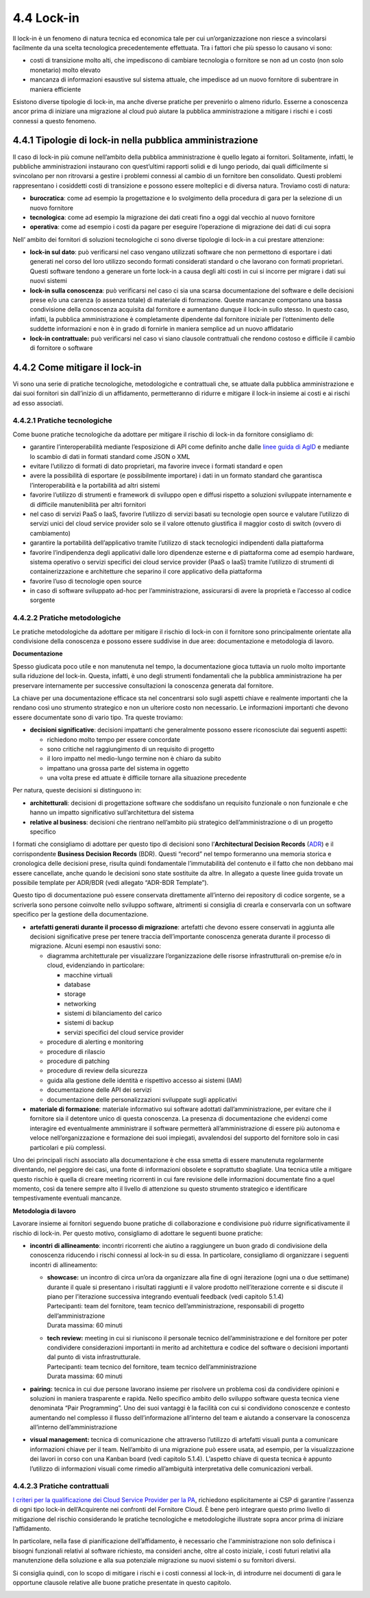 4.4 Lock-in
===========

Il lock-in è un fenomeno di natura tecnica ed economica tale per cui
un’organizzazione non riesce a svincolarsi facilmente da una scelta
tecnologica precedentemente effettuata. Tra i fattori che più spesso lo
causano vi sono:

-  costi di transizione molto alti, che impediscono di cambiare
   tecnologia o fornitore se non ad un costo (non solo monetario) molto
   elevato

-  mancanza di informazioni esaustive sul sistema attuale, che impedisce
   ad un nuovo fornitore di subentrare in maniera efficiente

Esistono diverse tipologie di lock-in, ma anche diverse pratiche per
prevenirlo o almeno ridurlo. Esserne a conoscenza ancor prima di
iniziare una migrazione al cloud può aiutare la pubblica amministrazione
a mitigare i rischi e i costi connessi a questo fenomeno.

4.4.1 Tipologie di lock-in nella pubblica amministrazione
---------------------------------------------------------

Il caso di lock-in più comune nell’ambito della pubblica amministrazione
è quello legato ai fornitori. Solitamente, infatti, le pubbliche
amministrazioni instaurano con quest’ultimi rapporti solidi e di lungo
periodo, dai quali difficilmente si svincolano per non ritrovarsi a
gestire i problemi connessi al cambio di un fornitore ben consolidato.
Questi problemi rappresentano i cosiddetti costi di transizione e
possono essere molteplici e di diversa natura. Troviamo costi di natura:

-  **burocratica**: come ad esempio la progettazione e lo svolgimento
   della procedura di gara per la selezione di un nuovo fornitore

-  **tecnologica**: come ad esempio la migrazione dei dati creati fino a
   oggi dal vecchio al nuovo fornitore

-  **operativa**: come ad esempio i costi da pagare per eseguire
   l’operazione di migrazione dei dati di cui sopra

Nell’ ambito dei fornitori di soluzioni tecnologiche ci sono diverse
tipologie di lock-in a cui prestare attenzione:

-  **lock-in sul dato**: può verificarsi nel caso vengano utilizzati
   software che non permettono di esportare i dati generati nel corso
   del loro utilizzo secondo formati considerati standard o che lavorano
   con formati proprietari. Questi software tendono a generare un forte
   lock-in a causa degli alti costi in cui si incorre per migrare i dati
   sui nuovi sistemi

-  **lock-in sulla conoscenza**: può verificarsi nel caso ci sia una
   scarsa documentazione del software e delle decisioni prese e/o una
   carenza (o assenza totale) di materiale di formazione. Queste
   mancanze comportano una bassa condivisione della conoscenza acquisita
   dal fornitore e aumentano dunque il lock-in sullo stesso. In questo
   caso, infatti, la pubblica amministrazione è completamente dipendente
   dal fornitore iniziale per l’ottenimento delle suddette informazioni
   e non è in grado di fornirle in maniera semplice ad un nuovo
   affidatario

-  **lock-in contrattuale:** può verificarsi nel caso vi siano clausole
   contrattuali che rendono costoso e difficile il cambio di fornitore o
   software

4.4.2 Come mitigare il lock-in
------------------------------

Vi sono una serie di pratiche tecnologiche, metodologiche e contrattuali
che, se attuate dalla pubblica amministrazione e dai suoi fornitori sin
dall’inizio di un affidamento, permetteranno di ridurre e mitigare il
lock-in insieme ai costi e ai rischi ad esso associati.

4.4.2.1 Pratiche tecnologiche
~~~~~~~~~~~~~~~~~~~~~~~~~~~~~

Come buone pratiche tecnologiche da adottare per mitigare il rischio di
lock-in da fornitore consigliamo di:

-  garantire l’interoperabilità mediante l’esposizione di API come
   definito anche dalle `linee guida di
   AgID <https://www.agid.gov.it/it/infrastrutture/sistema-pubblico-connettivita/il-nuovo-modello-interoperabilita>`__
   e mediante lo scambio di dati in formati standard come JSON o XML

-  evitare l’utilizzo di formati di dato proprietari, ma favorire invece
   i formati standard e open

-  avere la possibilità di esportare (e possibilmente importare) i dati
   in un formato standard che garantisca l’interoperabilità e la
   portabilità ad altri sistemi

-  favorire l’utilizzo di strumenti e framework di sviluppo open e
   diffusi rispetto a soluzioni sviluppate internamente e di difficile
   manutenibilità per altri fornitori

-  nel caso di servizi PaaS o IaaS, favorire l’utilizzo di servizi
   basati su tecnologie open source e valutare l’utilizzo di servizi
   unici del cloud service provider solo se il valore ottenuto
   giustifica il maggior costo di switch (ovvero di cambiamento)

-  garantire la portabilità dell’applicativo tramite l’utilizzo di stack
   tecnologici indipendenti dalla piattaforma

-  favorire l’indipendenza degli applicativi dalle loro dipendenze
   esterne e di piattaforma come ad esempio hardware, sistema operativo
   o servizi specifici dei cloud service provider (PaaS o IaaS) tramite
   l’utilizzo di strumenti di containerizzazione e architetture che
   separino il core applicativo della piattaforma

-  favorire l’uso di tecnologie open source

-  in caso di software sviluppato ad-hoc per l’amministrazione,
   assicurarsi di avere la proprietà e l’accesso al codice sorgente

4.4.2.2 Pratiche metodologiche
~~~~~~~~~~~~~~~~~~~~~~~~~~~~~~

Le pratiche metodologiche da adottare per mitigare il rischio di lock-in
con il fornitore sono principalmente orientate alla condivisione della
conoscenza e possono essere suddivise in due aree: documentazione e
metodologia di lavoro.

**Documentazione**

Spesso giudicata poco utile e non manutenuta nel tempo, la
documentazione gioca tuttavia un ruolo molto importante sulla riduzione
del lock-in. Questa, infatti, è uno degli strumenti fondamentali che la
pubblica amministrazione ha per preservare internamente per successive
consultazioni la conoscenza generata dal fornitore.

La chiave per una documentazione efficace sta nel concentrarsi solo
sugli aspetti chiave e realmente importanti che la rendano così uno
strumento strategico e non un ulteriore costo non necessario. Le
informazioni importanti che devono essere documentate sono di vario
tipo. Tra queste troviamo:

-  **decisioni significative**: decisioni impattanti che generalmente
   possono essere riconosciute dai seguenti aspetti:

   -  richiedono molto tempo per essere concordate

   -  sono critiche nel raggiungimento di un requisito di progetto

   -  il loro impatto nel medio-lungo termine non è chiaro da subito

   -  impattano una grossa parte del sistema in oggetto

   -  una volta prese ed attuate è difficile tornare alla situazione
      precedente

Per natura, queste decisioni si distinguono in:

-  **architetturali**: decisioni di progettazione software che
   soddisfano un requisito funzionale o non funzionale e che hanno un
   impatto significativo sull’architettura del sistema

-  **relative al business**: decisioni che rientrano nell’ambito più
   strategico dell’amministrazione o di un progetto specifico

I formati che consigliamo di adottare per questo tipo di decisioni sono
l’\ **Architectural Decision Records** (`ADR <https://adr.github.io>`__)
e il corrispondente **Business Decision Records** (BDR). Questi “record”
nel tempo formeranno una memoria storica e cronologica delle decisioni
prese, risulta quindi fondamentale l’immutabilità del contenuto e il
fatto che non debbano mai essere cancellate, anche quando le decisioni
sono state sostituite da altre. In allegato a queste linee guida trovate
un possibile template per ADR/BDR (vedi allegato “ADR-BDR Template”).

Questo tipo di documentazione può essere conservata direttamente
all’interno dei repository di codice sorgente, se a scriverla sono
persone coinvolte nello sviluppo software, altrimenti si consiglia di
crearla e conservarla con un software specifico per la gestione della
documentazione.

-  **artefatti generati durante il processo di migrazione**: artefatti
   che devono essere conservati in aggiunta alle decisioni significative
   prese per tenere traccia dell’importante conoscenza generata durante
   il processo di migrazione. Alcuni esempi non esaustivi sono:

   -  diagramma architetturale per visualizzare l’organizzazione delle
      risorse infrastrutturali on-premise e/o in cloud, evidenziando in
      particolare:

      -  macchine virtuali

      -  database

      -  storage

      -  networking

      -  sistemi di bilanciamento del carico

      -  sistemi di backup

      -  servizi specifici del cloud service provider

   -  procedure di alerting e monitoring

   -  procedure di rilascio

   -  procedure di patching

   -  procedure di review della sicurezza

   -  guida alla gestione delle identità e rispettivo accesso ai sistemi
      (IAM)

   -  documentazione delle API dei servizi

   -  documentazione delle personalizzazioni sviluppate sugli
      applicativi

-  **materiale di formazione**: materiale informativo sui software
   adottati dall’amministrazione, per evitare che il fornitore sia il
   detentore unico di questa conoscenza. La presenza di documentazione
   che evidenzi come interagire ed eventualmente amministrare il
   software permetterà all’amministrazione di essere più autonoma e
   veloce nell’organizzazione e formazione dei suoi impiegati,
   avvalendosi del supporto del fornitore solo in casi particolari e più
   complessi.

Uno dei principali rischi associato alla documentazione è che essa
smetta di essere manutenuta regolarmente diventando, nel peggiore dei
casi, una fonte di informazioni obsolete e soprattutto sbagliate. Una
tecnica utile a mitigare questo rischio è quella di creare meeting
ricorrenti in cui fare revisione delle informazioni documentate fino a
quel momento, così da tenere sempre alto il livello di attenzione su
questo strumento strategico e identificare tempestivamente eventuali
mancanze.

**Metodologia di lavoro**

Lavorare insieme ai fornitori seguendo buone pratiche di collaborazione
e condivisione può ridurre significativamente il rischio di lock-in. Per
questo motivo, consigliamo di adottare le seguenti buone pratiche:

-  **incontri** **di allineamento**: incontri ricorrenti che aiutino a
   raggiungere un buon grado di condivisione della conoscenza riducendo
   i rischi connessi al lock-in su di essa. In particolare, consigliamo
   di organizzare i seguenti incontri di allineamento:

   -  | **showcase:** un incontro di circa un’ora da organizzare alla
        fine di ogni iterazione (ogni una o due settimane) durante il
        quale si presentano i risultati raggiunti e il valore prodotto
        nell’iterazione corrente e si discute il piano per l’iterazione
        successiva integrando eventuali feedback (vedi capitolo 5.1.4)
      | Partecipanti: team del fornitore, team tecnico
        dell’amministrazione, responsabili di progetto
        dell’amministrazione
      | Durata massima: 60 minuti

   -  | **tech review:** meeting in cui si riuniscono il personale
        tecnico dell’amministrazione e del fornitore per poter
        condividere considerazioni importanti in merito ad architettura
        e codice del software o decisioni importanti dal punto di vista
        infrastrutturale.
      | Partecipanti: team tecnico del fornitore, team tecnico
        dell’amministrazione
      | Durata massima: 60 minuti

-  **pairing:** tecnica in cui due persone lavorano insieme per
   risolvere un problema così da condividere opinioni e soluzioni in
   maniera trasparente e rapida. Nello specifico ambito dello sviluppo
   software questa tecnica viene denominata “Pair Programming”. Uno dei
   suoi vantaggi è la facilità con cui si condividono conoscenze e
   contesto aumentando nel complesso il flusso dell’informazione
   all’interno del team e aiutando a conservare la conoscenza
   all’interno dell’amministrazione

-  **visual management:** tecnica di comunicazione che attraverso
   l’utilizzo di artefatti visuali punta a comunicare informazioni
   chiave per il team. Nell’ambito di una migrazione può essere usata,
   ad esempio, per la visualizzazione dei lavori in corso con una Kanban
   board (vedi capitolo 5.1.4). L’aspetto chiave di questa tecnica è
   appunto l’utilizzo di informazioni visuali come rimedio all’ambiguità
   interpretativa delle comunicazioni verbali.

4.4.2.3 Pratiche contrattuali
~~~~~~~~~~~~~~~~~~~~~~~~~~~~~

`I criteri per la qualificazione dei Cloud Service Provider per la
PA <https://trasparenza.agid.gov.it/moduli/downloadFile.php?file=oggetto_allegati/181151234430O__OCircolare+2-2018_Criteri+per+la+qualificazione+dei+Cloud+Service+Provider+per+la+PA.pdf>`__,
richiedono esplicitamente ai CSP di garantire l'assenza di ogni tipo
lock-in dell’Acquirente nei confronti del Fornitore Cloud. È bene però
integrare questo primo livello di mitigazione del rischio considerando
le pratiche tecnologiche e metodologiche illustrate sopra ancor prima di
iniziare l’affidamento.

In particolare, nella fase di pianificazione dell’affidamento, è
necessario che l'amministrazione non solo definisca i bisogni funzionali
relativi al software richiesto, ma consideri anche, oltre al costo
iniziale, i costi futuri relativi alla manutenzione della soluzione e
alla sua potenziale migrazione su nuovi sistemi o su fornitori diversi.

Si consiglia quindi, con lo scopo di mitigare i rischi e i costi
connessi al lock-in, di introdurre nei documenti di gara le opportune
clausole relative alle buone pratiche presentate in questo capitolo.

.. _section-1:
